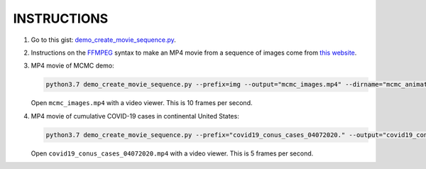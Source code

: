 INSTRUCTIONS
=============

1. Go to this gist: `demo_create_movie_sequence.py`_.

2. Instructions on the FFMPEG_ syntax to make an MP4 movie from a sequence of images come from `this website`_.

3. MP4 movie of MCMC demo:

   .. code-block:: console

      python3.7 demo_create_movie_sequence.py --prefix=img --output="mcmc_images.mp4" --dirname="mcmc_animation_images" --fps=10

   Open ``mcmc_images.mp4`` with a video viewer. This is 10 frames per second.

4. MP4 movie of cumulative COVID-19 cases in continental United States:

   .. code-block:: console

      python3.7 demo_create_movie_sequence.py --prefix="covid19_conus_cases_04072020." --output="covid19_conus_cases_04072020.mp4" --dirname="covid19_conus_cases_04072020_imagefiles" --fps=5

   Open ``covid19_conus_cases_04072020.mp4`` with a video viewer. This is 5 frames per second.
      
.. _`demo_create_movie_sequence.py`: https://gist.github.com/tanimislam/406a1379e746c9882c101f656a6da949
.. _FFMPEG: https://ffmpeg.org
.. _`this website`: https://hamelot.io/visualization/using-ffmpeg-to-convert-a-set-of-images-into-a-video/
